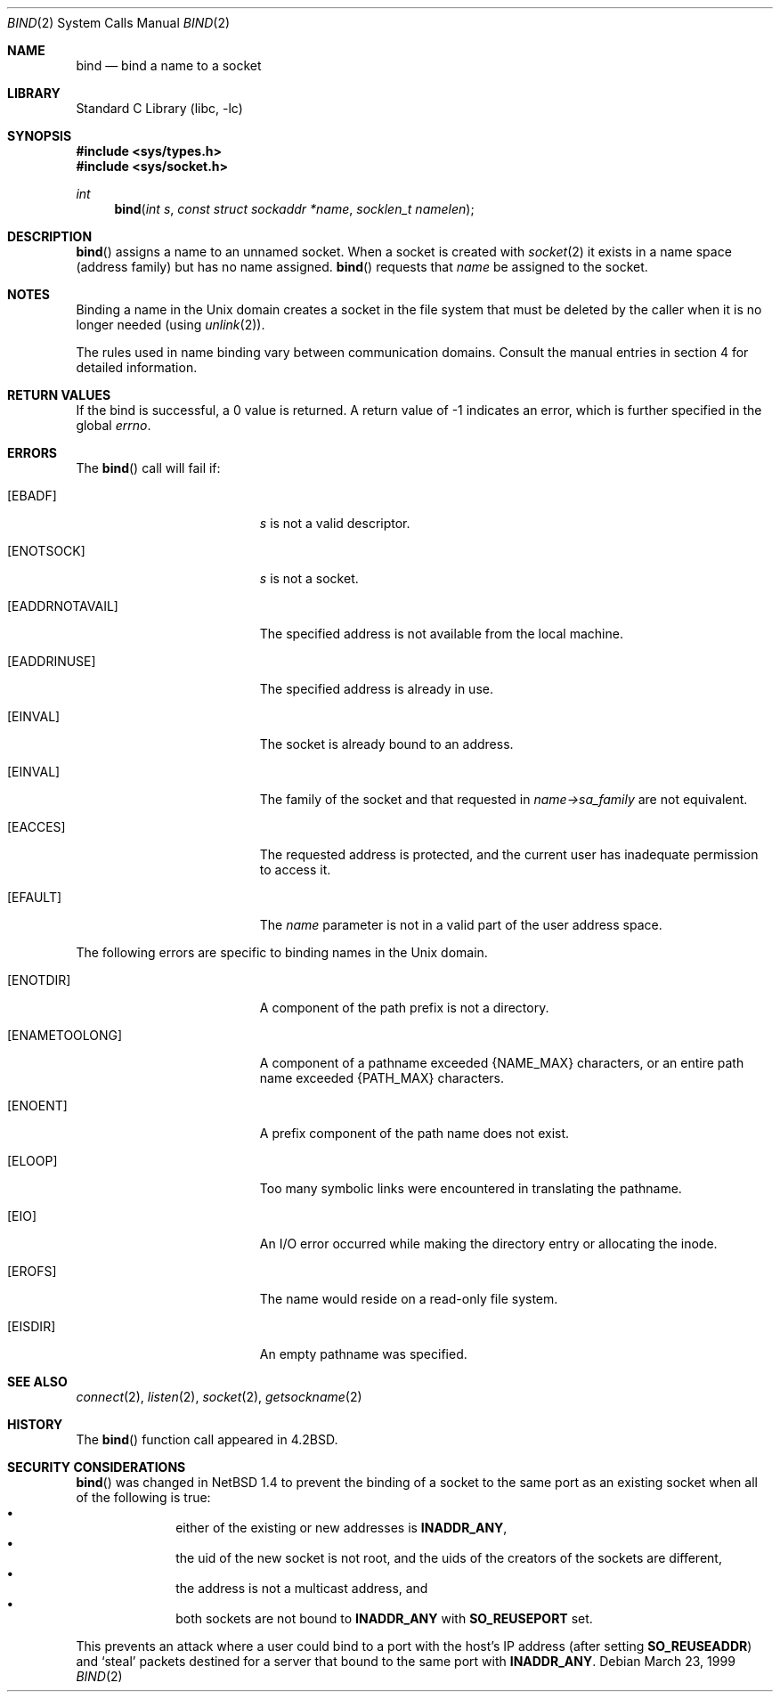 .\"	$NetBSD: bind.2,v 1.16 2001/09/16 01:38:59 wiz Exp $
.\"
.\" Copyright (c) 1983, 1993
.\"	The Regents of the University of California.  All rights reserved.
.\"
.\" Redistribution and use in source and binary forms, with or without
.\" modification, are permitted provided that the following conditions
.\" are met:
.\" 1. Redistributions of source code must retain the above copyright
.\"    notice, this list of conditions and the following disclaimer.
.\" 2. Redistributions in binary form must reproduce the above copyright
.\"    notice, this list of conditions and the following disclaimer in the
.\"    documentation and/or other materials provided with the distribution.
.\" 3. All advertising materials mentioning features or use of this software
.\"    must display the following acknowledgement:
.\"	This product includes software developed by the University of
.\"	California, Berkeley and its contributors.
.\" 4. Neither the name of the University nor the names of its contributors
.\"    may be used to endorse or promote products derived from this software
.\"    without specific prior written permission.
.\"
.\" THIS SOFTWARE IS PROVIDED BY THE REGENTS AND CONTRIBUTORS ``AS IS'' AND
.\" ANY EXPRESS OR IMPLIED WARRANTIES, INCLUDING, BUT NOT LIMITED TO, THE
.\" IMPLIED WARRANTIES OF MERCHANTABILITY AND FITNESS FOR A PARTICULAR PURPOSE
.\" ARE DISCLAIMED.  IN NO EVENT SHALL THE REGENTS OR CONTRIBUTORS BE LIABLE
.\" FOR ANY DIRECT, INDIRECT, INCIDENTAL, SPECIAL, EXEMPLARY, OR CONSEQUENTIAL
.\" DAMAGES (INCLUDING, BUT NOT LIMITED TO, PROCUREMENT OF SUBSTITUTE GOODS
.\" OR SERVICES; LOSS OF USE, DATA, OR PROFITS; OR BUSINESS INTERRUPTION)
.\" HOWEVER CAUSED AND ON ANY THEORY OF LIABILITY, WHETHER IN CONTRACT, STRICT
.\" LIABILITY, OR TORT (INCLUDING NEGLIGENCE OR OTHERWISE) ARISING IN ANY WAY
.\" OUT OF THE USE OF THIS SOFTWARE, EVEN IF ADVISED OF THE POSSIBILITY OF
.\" SUCH DAMAGE.
.\"
.\"     @(#)bind.2	8.1 (Berkeley) 6/4/93
.\"
.Dd March 23, 1999
.Dt BIND 2
.Os
.Sh NAME
.Nm bind
.Nd bind a name to a socket
.Sh LIBRARY
.Lb libc
.Sh SYNOPSIS
.Fd #include <sys/types.h>
.Fd #include <sys/socket.h>
.Ft int
.Fn bind "int s" "const struct sockaddr *name" "socklen_t namelen"
.Sh DESCRIPTION
.Fn bind
assigns a name to an unnamed socket.
When a socket is created
with
.Xr socket 2
it exists in a name space (address family)
but has no name assigned.
.Fn bind
requests that
.Fa name
be assigned to the socket.
.Sh NOTES
Binding a name in the
.Ux
domain creates a socket in the file
system that must be deleted by the caller when it is no longer
needed (using
.Xr unlink 2 ) .
.Pp
The rules used in name binding vary between communication domains.
Consult the manual entries in section 4 for detailed information.
.Sh RETURN VALUES
If the bind is successful, a 0 value is returned.
A return value of -1 indicates an error, which is
further specified in the global
.Va errno .
.Sh ERRORS
The
.Fn bind
call will fail if:
.Bl -tag -width Er
.It Bq Er EBADF
.Fa s
is not a valid descriptor.
.It Bq Er ENOTSOCK
.Fa s
is not a socket.
.It Bq Er EADDRNOTAVAIL
The specified address is not available from the local machine.
.It Bq Er EADDRINUSE
The specified address is already in use.
.It Bq Er EINVAL
The socket is already bound to an address.
.It Bq Er EINVAL
The family of the socket and that requested in
.Fa name->sa_family
are not equivalent.
.It Bq Er EACCES
The requested address is protected, and the current user
has inadequate permission to access it.
.It Bq Er EFAULT
The
.Fa name
parameter is not in a valid part of the user
address space.
.El
.Pp
The following errors are specific to binding names in the
.Ux
domain.
.Bl -tag -width Er
.It Bq Er ENOTDIR
A component of the path prefix is not a directory.
.It Bq Er ENAMETOOLONG
A component of a pathname exceeded
.Dv {NAME_MAX}
characters, or an entire path name exceeded
.Dv {PATH_MAX}
characters.
.It Bq Er ENOENT
A prefix component of the path name does not exist.
.It Bq Er ELOOP
Too many symbolic links were encountered in translating the pathname.
.It Bq Er EIO
An I/O error occurred while making the directory entry or allocating the inode.
.It Bq Er EROFS
The name would reside on a read-only file system.
.It Bq Er EISDIR
An empty pathname was specified.
.El
.Sh SEE ALSO
.Xr connect 2 ,
.Xr listen 2 ,
.Xr socket 2 ,
.Xr getsockname 2
.Sh HISTORY
The
.Fn bind
function call appeared in
.Bx 4.2 .
.Sh SECURITY CONSIDERATIONS
.Fn bind
was changed in
.Nx 1.4
to prevent the binding of a socket to the same port as an existing
socket when all of the following is true:
.Bl -bullet -compact -offset indent
.It
either of the existing or new addresses is
.Li INADDR_ANY ,
.It
the uid of the new socket is not root, and
the uids of the creators of the sockets are different,
.It
the address is not a multicast address, and
.It
both sockets are not bound to
.Li INADDR_ANY
with
.Li SO_REUSEPORT
set.
.El
.Pp
This prevents an attack where a user could bind to a port with
the host's IP address (after setting
.Li SO_REUSEADDR )
and
.Sq steal
packets destined for a server that bound to the
same port with
.Li INADDR_ANY .
